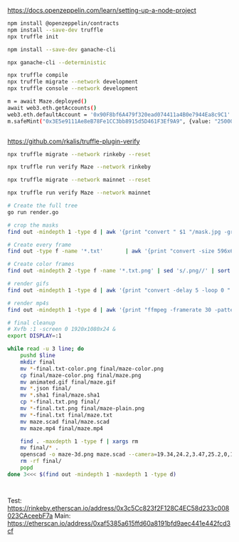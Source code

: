 https://docs.openzeppelin.com/learn/setting-up-a-node-project

#+begin_src bash
npm install @openzeppelin/contracts
npm install --save-dev truffle
npx truffle init

npm install --save-dev ganache-cli

npx ganache-cli --deterministic

npx truffle compile
npx truffle migrate --network development
npx truffle console --network development

m = await Maze.deployed()
await web3.eth.getAccounts()
web3.eth.defaultAccount = '0x90F8bf6A479f320ead074411a4B0e7944Ea8c9C1'
m.safeMint("0x3E5e9111Ae8eB78Fe1CC3bb8915d5D461F3Ef9A9", {value: "25000000000000000"})


#+end_src

https://github.com/rkalis/truffle-plugin-verify

#+BEGIN_SRC bash
npx truffle migrate --network rinkeby --reset

npx truffle run verify Maze --network rinkeby

npx truffle migrate --network mainnet --reset

npx truffle run verify Maze --network mainnet
#+END_SRC








#+BEGIN_SRC bash
# Create the full tree
go run render.go

# crop the masks
find out -mindepth 1 -type d | awk '{print "convert " $1 "/mask.jpg -gravity center -crop 596x620  " $1 "/mask-crop.jpg"'} | parallel

# Create every frame
find out -type f -name '*.txt'       | awk '{print "convert -size 596x620 xc:black -font \"DejaVu-Sans-Mono\" -pointsize 12 -fill transparent -annotate +15+15 \"@" $1 "\" " $1 ".png"'} | parallel

# Create color frames
find out -mindepth 2 -type f -name '*.txt.png' | sed 's/.png//' | sort | awk -F '/' '{print "convert " $1 "/" $2 "/mask-crop-0.jpg " $1 "/" $2 "/" $3 ".png -gravity center -size 596x620 -compose over -composite " $1 "/" $2 "/" $3 "-color.png"}' | parallel

# render gifs
find out -mindepth 1 -type d | awk '{print "convert -delay 5 -loop 0 " $1 "/*.txt-color.png " $1 "/animated.gif"}' | parallel

# render mp4s
find out -mindepth 1 -type d | awk '{print "ffmpeg -framerate 30 -pattern_type glob -i \"" $1 "/*.txt-color.png\" -c:v libx264 -r 30 -pix_fmt yuv420p " $1 "/maze.mp4"}' | parallel

# final cleanup
# Xvfb :1 -screen 0 1920x1080x24 &
export DISPLAY=:1

while read -u 3 line; do
    pushd $line
    mkdir final
    mv *-final.txt-color.png final/maze-color.png
    cp final/maze-color.png final/maze.png
    mv animated.gif final/maze.gif
    mv *.json final/
    mv *.sha1 final/maze.sha1
    cp *-final.txt.png final/
    mv *-final.txt.png final/maze-plain.png
    mv *-final.txt final/maze.txt
    mv maze.scad final/maze.scad
    mv maze.mp4 final/maze.mp4

    find . -maxdepth 1 -type f | xargs rm
    mv final/* .
    openscad -o maze-3d.png maze.scad --camera=19.34,24.2,3.47,25.2,0,135.1,147.57 --projection=ortho --imgsize=3840,2160 --colorscheme=Starnight
    rm -rf final/
    popd
done 3<<< $(find out -mindepth 1 -maxdepth 1 -type d)



#+END_SRC


Test: https://rinkeby.etherscan.io/address/0x3c5Cc823f2F128C4EC58d233c008023CAceebF7a
Main: https://etherscan.io/address/0xaf5385a615ffd60a8191bfd9aec441e442fcd3cf

